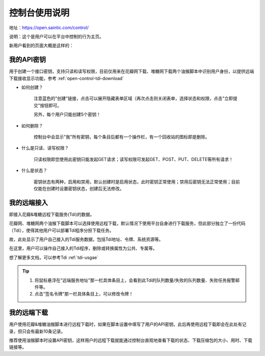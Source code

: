 .. _open-control:

================
控制台使用说明
================

地址：https://open.saintic.com/control/

说明：这个是用户可以在平台中控制的行为主页。

新用户看到的页面大概是这样的：

|control_image|

.. _open-control-api:

我的API密钥
^^^^^^^^^^^^^^^^^

用于创建一个接口密钥，支持只读和读写权限，目前仅用来在花瓣网下载、堆糖网下载两个油猴脚本中识别用户身份，以提供远端下载接收显示功能，参考 :ref:`open-control-tdi-download`

- 如何创建？

    注意蓝色的"创建"链接，点击可以展开隐藏表单区域（再次点击则关闭表单，选择状态和权限，点击"立即提交"按钮即可。

    另外，每个用户只能创建5个密钥！

- 如何删除？

    控制台中会显示"我"所有密钥，每个条目后都有一个操作栏，有一个回收站的图标即是删除。

- 什么是只读、读写权限？

    只读权限即您使用此密钥只能发起GET请求；读写权限可发起GET、POST、PUT、DELETE等所有请求！

- 什么是状态？

    密钥状态有两种，启用和禁用，默认创建时是启用状态，此时密钥正常使用；禁用后密钥无法正常使用；目前仅能在创建时设置密钥状态，创建后无法修改。

.. _open-control-tdi-register:

我的远端接入
^^^^^^^^^^^^^^^^

即接入花瓣&堆糖远程下载服务(Tdi)的数据。

花瓣网、堆糖网两个油猴下载脚本可以选择使用远程下载，默认情况下使用平台自身进行下载服务，但此部分独立了一份代码（Tdi），使得其他用户可以部署Tdi程序分担下载任务。

故，此处显示了用户自己接入的Tdi服务数据，包括Tdi地址、令牌、系统资源等。

在这里，用户可以操作自己接入的Tdi程序，删除或转换属性为公共、专属等。

想了解更多文档，可以参考Tdi :ref:`tdi-usgae`

.. tip::

    1. 将鼠标悬浮在"远端服务地址"那一栏具体条目上，会看到此Tdi的队列数量/失败的队列数量、失败任务报警邮件等。
    2. 点击"签名令牌"那一栏具体条目上，可以修改令牌！

.. _open-control-tdi-download:

我的远端下载
^^^^^^^^^^^^^^^^

用户使用花瓣&堆糖油猴脚本进行远程下载时，如果在脚本设置中填写了用户的API密钥，此后再使用远程下载即会在此处有记录，但只会有最新10条记录。

推荐使用油猴脚本时设置API密钥，这样用户的远程下载就能通过控制台直观地查看下载的状态、下载压缩包的大小、用时、下载链接等。

.. |control_image| image:: /_static/images/open-control.png
